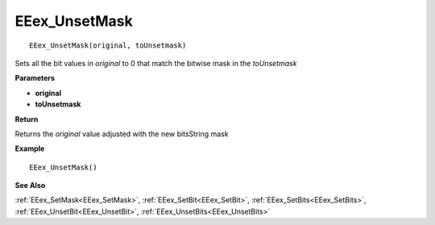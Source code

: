 .. _EEex_UnsetMask:

===================================
EEex_UnsetMask 
===================================

::

   EEex_UnsetMask(original, toUnsetmask)

Sets all the bit values in *original* to 0 that match the bitwise mask in the *toUnsetmask*

**Parameters**

* **original**
* **toUnsetmask**

**Return**

Returns the *original* value adjusted with the new bitsString mask

**Example**

::

   EEex_UnsetMask()

**See Also**

:ref:`EEex_SetMask<EEex_SetMask>`, :ref:`EEex_SetBit<EEex_SetBit>`, :ref:`EEex_SetBits<EEex_SetBits>`, :ref:`EEex_UnsetBit<EEex_UnsetBit>`, :ref:`EEex_UnsetBits<EEex_UnsetBits>`

